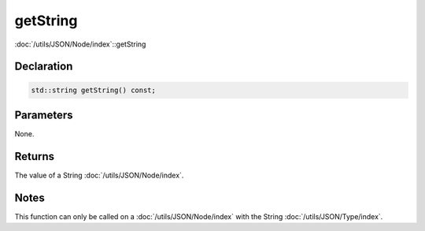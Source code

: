 getString
=========

:doc:`/utils/JSON/Node/index`::getString

Declaration
-----------

.. code-block:: cpp

	std::string getString() const;

Parameters
----------

None.

Returns
-------

The value of a String :doc:`/utils/JSON/Node/index`.

Notes
-----

This function can only be called on a :doc:`/utils/JSON/Node/index` with the String :doc:`/utils/JSON/Type/index`.
